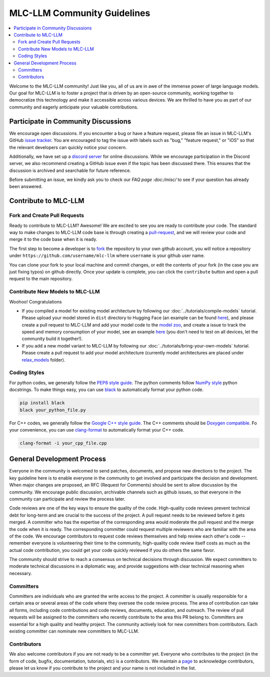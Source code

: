 .. _community_guide:

MLC-LLM Community Guidelines
============================

.. contents::
  :depth: 2
  :local:

Welcome to the MLC-LLM community! Just like you, all of us are in awe of the immense power of large language models. Our goal for MLC-LLM is to foster a project that is driven by an open-source community, working together to democratize this technology and make it accessible across various devices. We are thrilled to have you as part of our community and eagerly anticipate your valuable contributions.


.. _community_discussion:

Participate in Community Discussions
------------------------------------

We encourage open discussions. If you encounter a bug or have a feature request, please file an issue in MLC-LLM's GitHub `issue tracker <https://github.com/mlc-ai/mlc-llm/issues>`__. You are encouraged to tag the issue with labels such as "bug," "feature request," or "iOS" so that the relevant developers can quickly notice your concern.

Additionally, we have set up a `discord server <https://discord.gg/9Xpy2HGBuD>`__ for online discussions. While we encourage participation in the Discord server, we also recommend creating a GitHub issue even if the topic has been discussed there. This ensures that the discussion is archived and searchable for future reference.

Before submitting an issue, we kindly ask you to check our `FAQ page :doc:/misc/` to see if your question has already been answered.

.. _contribute-to-mlc-llm:

Contribute to MLC-LLM
---------------------

.. _fork-and-create-pull-requests:

Fork and Create Pull Requests
^^^^^^^^^^^^^^^^^^^^^^^^^^^^^

Ready to contribute to MLC-LLM? Awesome! We are excited to see you are ready to contribute your code. The standard way to make changes to MLC-LLM code base is through creating a `pull-request <https://github.com/mlc-ai/mlc-llm/pulls>`__, and we will review your code and merge it to the code base when it is ready.

The first step to become a developer is to `fork <https://github.com/mlc-ai/mlc-llm/fork>`__ the repository to your own github account, you will notice a repository under ``https://github.com/username/mlc-llm`` where ``username`` is your github user name.

You can clone your fork to your local machine and commit changes, or edit the contents of your fork (in the case you are just fixing typos) on github directly. Once your update is complete, you can click the ``contribute`` button and open a pull request to the main repository.

.. _contribute-new-models:

Contribute New Models to MLC-LLM
^^^^^^^^^^^^^^^^^^^^^^^^^^^^^^^^

Woohoo! Congratulations

* If you compiled a model for existing model architecture by following our :doc:`../tutorials/compile-models` tutorial. Please upload your model stored in ``dist`` directory to Hugging Face (an example can be found `here <https://huggingface.co/mlc-ai/mlc-chat-vicuna-v1-7b-q4f32_0/tree/main>`__), and please create a pull request to MLC-LLM and add your model code to the `model zoo <https://github.com/mlc-ai/mlc-llm/tree/main/docs/model-zoo.rst>`__, and create a issue to track the speed and memory consumption of your model, see an example `here <https://github.com/mlc-ai/mlc-llm/issues/15>`__ (you don't need to test on all devices, let the community build it together!).
* If you add a new model variant to MLC-LLM by following our :doc:`../tutorials/bring-your-own-models` tutorial. Please create a pull request to add your model architecture (currently model architectures are placed under `relax_models <https://github.com/mlc-ai/mlc-llm/tree/main/mlc_llm/relax_model>`__ folder).

.. _coding-styles:

Coding Styles
^^^^^^^^^^^^^

For python codes, we generally follow the `PEP8 style guide <https://peps.python.org/pep-0008/>`__. The python comments follow `NumPy style <https://sphinxcontrib-napoleon.readthedocs.io/en/latest/example_numpy.html>`__ python docstrings. To make things easy, you can use `black <https://pypi.org/project/black/>`__ to automatically format your python code.

.. code:: bash
  
      pip install black
      black your_python_file.py

For C++ codes, we generally follow the `Google C++ style guide <https://google.github.io/styleguide/cppguide.html>`__. The C++ comments should be `Doxygen compatible <http://www.doxygen.nl/manual/docblocks.html#cppblock>`__. Fo your convenience, you can use `clang-format <https://clang.llvm.org/docs/ClangFormat.html>`__ to automatically format your C++ code.

.. code:: bash
  
      clang-format -i your_cpp_file.cpp

.. _general-development-process:

General Development Process
---------------------------

Everyone in the community is welcomed to send patches, documents, and propose new directions to the project. The key guideline here is to enable everyone in the community to get involved and participate the decision and development.  When major changes are proposed, an RFC (Request for Comments) should be sent to allow discussion by the community. We encourage public discussion, archivable channels such as github issues, so that everyone in the community can participate and review the process later.

Code reviews are one of the key ways to ensure the quality of the code. High-quality code reviews prevent technical debt for long-term and are crucial to the success of the project. A pull request needs to be reviewed before it gets merged. A committer who has the expertise of the corresponding area would moderate the pull request and the merge the code when it is ready. The corresponding committer could request multiple reviewers who are familiar with the area of the code. We encourage contributors to request code reviews themselves and help review each other's code -- remember everyone is volunteering their time to the community, high-quality code review itself costs as much as the actual code contribution, you could get your code quickly reviewed if you do others the same favor.

The community should strive to reach a consensus on technical decisions through discussion. We expect committers to moderate technical discussions in a diplomatic way, and provide suggestions with clear technical reasoning when necessary.


.. _roles-committers:

Committers
^^^^^^^^^^

Committers are individuals who are granted the write access to the project. A committer is usually responsible for a certain area or several areas of the code where they oversee the code review process.
The area of contribution can take all forms, including code contributions and code reviews, documents, education, and outreach.
The review of pull requests will be assigned to the committers who recently contribute to the area this PR belong to.
Committers are essential for a high quality and healthy project. The community actively look for new committers from contributors. Each existing committer can nominate new committers to MLC-LLM.

.. _roles-contributors:

Contributors
^^^^^^^^^^^^
We also welcome contributors if you are not ready to be a committer yet. Everyone who contributes to the project (in the form of code, bugfix, documentation, tutorials, etc) is a contributors. We maintain a `page <https://github.com/mlc-ai/mlc-llm/blob/master/CONTRIBUTORS.md>`__ to acknowledge contributors, please let us know if you contribute to the project and your name is not included in the list.